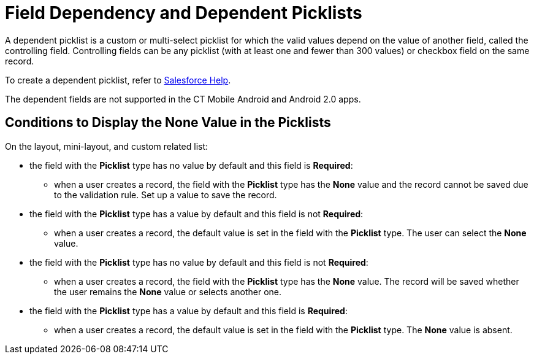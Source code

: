 = Field Dependency and Dependent Picklists

A dependent picklist is a custom or multi-select picklist for which the valid values depend on the value of another field, called the controlling field. Controlling fields can be any picklist (with at least one and fewer than 300 values) or checkbox field on the same record.

To create a dependent picklist, refer to https://help.salesforce.com/articleView?id=sf.fields_about_dependent_fields.htm&type=5[Salesforce Help].

The dependent fields are not supported in the CT Mobile Android and Android 2.0 apps.

[[h2_1106274213]]
== Conditions to Display the None Value in the Picklists

On the layout, mini-layout, and custom related list:

* the field with the *Picklist* type has no value by default and this field is *Required*:
** when a user creates a record, the field with the *Picklist* type has the *None* value and the record cannot be saved due to the validation rule. Set up a value to save the record.
* the field with the *Picklist* type has a value by default and this field is not *Required*:
** when a user creates a record, the default value is set in the field with the *Picklist* type. The user can select the *None* value.
* the field with the *Picklist* type has no value by default and this field is not *Required*:
** when a user creates a record, the field with the *Picklist* type has the *None* value. The record will be saved whether the user remains the *None* value or selects another one.
* the field with the *Picklist* type has a value by default and this field is *Required*:
** when a user creates a record, the default value is set in the field with the *Picklist* type. The *None* value is absent.
